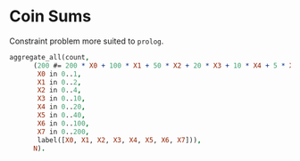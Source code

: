 * Coin Sums
  Constraint problem more suited to ~prolog~.
  #+begin_src prolog
    aggregate_all(count,
		  (200 #= 200 * X0 + 100 * X1 + 50 * X2 + 20 * X3 + 10 * X4 + 5 * X5+2*X6+X7,
		   X0 in 0..1,
		   X1 in 0..2,
		   X2 in 0..4,
		   X3 in 0..10,
		   X4 in 0..20,
		   X5 in 0..40,
		   X6 in 0..100,
		   X7 in 0..200,
		   label([X0, X1, X2, X3, X4, X5, X6, X7])),
		  N).

  #+end_src
